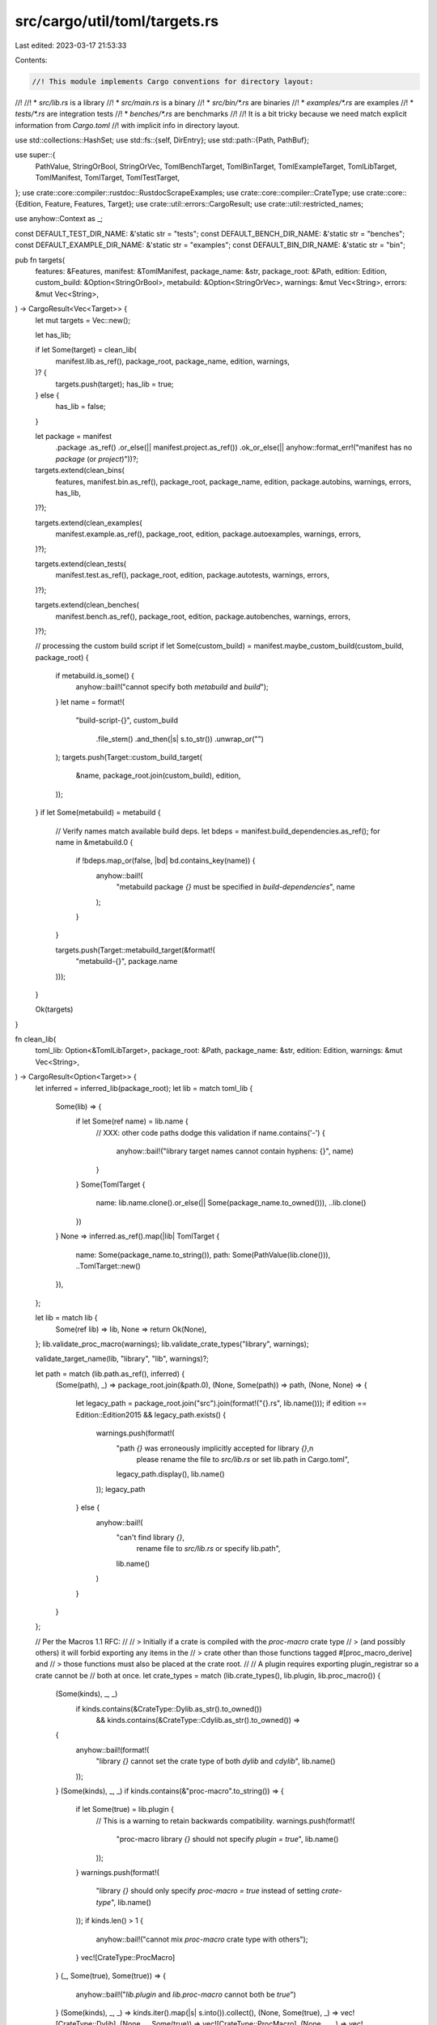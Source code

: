 src/cargo/util/toml/targets.rs
==============================

Last edited: 2023-03-17 21:53:33

Contents:

.. code-block:: rs

    //! This module implements Cargo conventions for directory layout:
//!
//!  * `src/lib.rs` is a library
//!  * `src/main.rs` is a binary
//!  * `src/bin/*.rs` are binaries
//!  * `examples/*.rs` are examples
//!  * `tests/*.rs` are integration tests
//!  * `benches/*.rs` are benchmarks
//!
//! It is a bit tricky because we need match explicit information from `Cargo.toml`
//! with implicit info in directory layout.

use std::collections::HashSet;
use std::fs::{self, DirEntry};
use std::path::{Path, PathBuf};

use super::{
    PathValue, StringOrBool, StringOrVec, TomlBenchTarget, TomlBinTarget, TomlExampleTarget,
    TomlLibTarget, TomlManifest, TomlTarget, TomlTestTarget,
};
use crate::core::compiler::rustdoc::RustdocScrapeExamples;
use crate::core::compiler::CrateType;
use crate::core::{Edition, Feature, Features, Target};
use crate::util::errors::CargoResult;
use crate::util::restricted_names;

use anyhow::Context as _;

const DEFAULT_TEST_DIR_NAME: &'static str = "tests";
const DEFAULT_BENCH_DIR_NAME: &'static str = "benches";
const DEFAULT_EXAMPLE_DIR_NAME: &'static str = "examples";
const DEFAULT_BIN_DIR_NAME: &'static str = "bin";

pub fn targets(
    features: &Features,
    manifest: &TomlManifest,
    package_name: &str,
    package_root: &Path,
    edition: Edition,
    custom_build: &Option<StringOrBool>,
    metabuild: &Option<StringOrVec>,
    warnings: &mut Vec<String>,
    errors: &mut Vec<String>,
) -> CargoResult<Vec<Target>> {
    let mut targets = Vec::new();

    let has_lib;

    if let Some(target) = clean_lib(
        manifest.lib.as_ref(),
        package_root,
        package_name,
        edition,
        warnings,
    )? {
        targets.push(target);
        has_lib = true;
    } else {
        has_lib = false;
    }

    let package = manifest
        .package
        .as_ref()
        .or_else(|| manifest.project.as_ref())
        .ok_or_else(|| anyhow::format_err!("manifest has no `package` (or `project`)"))?;

    targets.extend(clean_bins(
        features,
        manifest.bin.as_ref(),
        package_root,
        package_name,
        edition,
        package.autobins,
        warnings,
        errors,
        has_lib,
    )?);

    targets.extend(clean_examples(
        manifest.example.as_ref(),
        package_root,
        edition,
        package.autoexamples,
        warnings,
        errors,
    )?);

    targets.extend(clean_tests(
        manifest.test.as_ref(),
        package_root,
        edition,
        package.autotests,
        warnings,
        errors,
    )?);

    targets.extend(clean_benches(
        manifest.bench.as_ref(),
        package_root,
        edition,
        package.autobenches,
        warnings,
        errors,
    )?);

    // processing the custom build script
    if let Some(custom_build) = manifest.maybe_custom_build(custom_build, package_root) {
        if metabuild.is_some() {
            anyhow::bail!("cannot specify both `metabuild` and `build`");
        }
        let name = format!(
            "build-script-{}",
            custom_build
                .file_stem()
                .and_then(|s| s.to_str())
                .unwrap_or("")
        );
        targets.push(Target::custom_build_target(
            &name,
            package_root.join(custom_build),
            edition,
        ));
    }
    if let Some(metabuild) = metabuild {
        // Verify names match available build deps.
        let bdeps = manifest.build_dependencies.as_ref();
        for name in &metabuild.0 {
            if !bdeps.map_or(false, |bd| bd.contains_key(name)) {
                anyhow::bail!(
                    "metabuild package `{}` must be specified in `build-dependencies`",
                    name
                );
            }
        }

        targets.push(Target::metabuild_target(&format!(
            "metabuild-{}",
            package.name
        )));
    }

    Ok(targets)
}

fn clean_lib(
    toml_lib: Option<&TomlLibTarget>,
    package_root: &Path,
    package_name: &str,
    edition: Edition,
    warnings: &mut Vec<String>,
) -> CargoResult<Option<Target>> {
    let inferred = inferred_lib(package_root);
    let lib = match toml_lib {
        Some(lib) => {
            if let Some(ref name) = lib.name {
                // XXX: other code paths dodge this validation
                if name.contains('-') {
                    anyhow::bail!("library target names cannot contain hyphens: {}", name)
                }
            }
            Some(TomlTarget {
                name: lib.name.clone().or_else(|| Some(package_name.to_owned())),
                ..lib.clone()
            })
        }
        None => inferred.as_ref().map(|lib| TomlTarget {
            name: Some(package_name.to_string()),
            path: Some(PathValue(lib.clone())),
            ..TomlTarget::new()
        }),
    };

    let lib = match lib {
        Some(ref lib) => lib,
        None => return Ok(None),
    };
    lib.validate_proc_macro(warnings);
    lib.validate_crate_types("library", warnings);

    validate_target_name(lib, "library", "lib", warnings)?;

    let path = match (lib.path.as_ref(), inferred) {
        (Some(path), _) => package_root.join(&path.0),
        (None, Some(path)) => path,
        (None, None) => {
            let legacy_path = package_root.join("src").join(format!("{}.rs", lib.name()));
            if edition == Edition::Edition2015 && legacy_path.exists() {
                warnings.push(format!(
                    "path `{}` was erroneously implicitly accepted for library `{}`,\n\
                     please rename the file to `src/lib.rs` or set lib.path in Cargo.toml",
                    legacy_path.display(),
                    lib.name()
                ));
                legacy_path
            } else {
                anyhow::bail!(
                    "can't find library `{}`, \
                     rename file to `src/lib.rs` or specify lib.path",
                    lib.name()
                )
            }
        }
    };

    // Per the Macros 1.1 RFC:
    //
    // > Initially if a crate is compiled with the `proc-macro` crate type
    // > (and possibly others) it will forbid exporting any items in the
    // > crate other than those functions tagged #[proc_macro_derive] and
    // > those functions must also be placed at the crate root.
    //
    // A plugin requires exporting plugin_registrar so a crate cannot be
    // both at once.
    let crate_types = match (lib.crate_types(), lib.plugin, lib.proc_macro()) {
        (Some(kinds), _, _)
            if kinds.contains(&CrateType::Dylib.as_str().to_owned())
                && kinds.contains(&CrateType::Cdylib.as_str().to_owned()) =>
        {
            anyhow::bail!(format!(
                "library `{}` cannot set the crate type of both `dylib` and `cdylib`",
                lib.name()
            ));
        }
        (Some(kinds), _, _) if kinds.contains(&"proc-macro".to_string()) => {
            if let Some(true) = lib.plugin {
                // This is a warning to retain backwards compatibility.
                warnings.push(format!(
                    "proc-macro library `{}` should not specify `plugin = true`",
                    lib.name()
                ));
            }
            warnings.push(format!(
                "library `{}` should only specify `proc-macro = true` instead of setting `crate-type`",
                lib.name()
            ));
            if kinds.len() > 1 {
                anyhow::bail!("cannot mix `proc-macro` crate type with others");
            }
            vec![CrateType::ProcMacro]
        }
        (_, Some(true), Some(true)) => {
            anyhow::bail!("`lib.plugin` and `lib.proc-macro` cannot both be `true`")
        }
        (Some(kinds), _, _) => kinds.iter().map(|s| s.into()).collect(),
        (None, Some(true), _) => vec![CrateType::Dylib],
        (None, _, Some(true)) => vec![CrateType::ProcMacro],
        (None, _, _) => vec![CrateType::Lib],
    };

    let mut target = Target::lib_target(&lib.name(), crate_types, path, edition);
    configure(lib, &mut target)?;
    Ok(Some(target))
}

fn clean_bins(
    features: &Features,
    toml_bins: Option<&Vec<TomlBinTarget>>,
    package_root: &Path,
    package_name: &str,
    edition: Edition,
    autodiscover: Option<bool>,
    warnings: &mut Vec<String>,
    errors: &mut Vec<String>,
    has_lib: bool,
) -> CargoResult<Vec<Target>> {
    let inferred = inferred_bins(package_root, package_name);

    let bins = toml_targets_and_inferred(
        toml_bins,
        &inferred,
        package_root,
        autodiscover,
        edition,
        warnings,
        "binary",
        "bin",
        "autobins",
    );

    // This loop performs basic checks on each of the TomlTarget in `bins`.
    for bin in &bins {
        // For each binary, check if the `filename` parameter is populated. If it is,
        // check if the corresponding cargo feature has been activated.
        if bin.filename.is_some() {
            features.require(Feature::different_binary_name())?;
        }

        validate_target_name(bin, "binary", "bin", warnings)?;

        let name = bin.name();

        if let Some(crate_types) = bin.crate_types() {
            if !crate_types.is_empty() {
                errors.push(format!(
                    "the target `{}` is a binary and can't have any \
                     crate-types set (currently \"{}\")",
                    name,
                    crate_types.join(", ")
                ));
            }
        }

        if bin.proc_macro() == Some(true) {
            errors.push(format!(
                "the target `{}` is a binary and can't have `proc-macro` \
                 set `true`",
                name
            ));
        }

        if restricted_names::is_conflicting_artifact_name(&name) {
            anyhow::bail!(
                "the binary target name `{}` is forbidden, \
                 it conflicts with with cargo's build directory names",
                name
            )
        }
    }

    validate_unique_names(&bins, "binary")?;

    let mut result = Vec::new();
    for bin in &bins {
        let path = target_path(bin, &inferred, "bin", package_root, edition, &mut |_| {
            if let Some(legacy_path) = legacy_bin_path(package_root, &bin.name(), has_lib) {
                warnings.push(format!(
                    "path `{}` was erroneously implicitly accepted for binary `{}`,\n\
                     please set bin.path in Cargo.toml",
                    legacy_path.display(),
                    bin.name()
                ));
                Some(legacy_path)
            } else {
                None
            }
        });
        let path = match path {
            Ok(path) => path,
            Err(e) => anyhow::bail!("{}", e),
        };

        let mut target = Target::bin_target(
            &bin.name(),
            bin.filename.clone(),
            path,
            bin.required_features.clone(),
            edition,
        );

        configure(bin, &mut target)?;
        result.push(target);
    }
    return Ok(result);

    fn legacy_bin_path(package_root: &Path, name: &str, has_lib: bool) -> Option<PathBuf> {
        if !has_lib {
            let path = package_root.join("src").join(format!("{}.rs", name));
            if path.exists() {
                return Some(path);
            }
        }
        let path = package_root.join("src").join("main.rs");
        if path.exists() {
            return Some(path);
        }

        let path = package_root
            .join("src")
            .join(DEFAULT_BIN_DIR_NAME)
            .join("main.rs");
        if path.exists() {
            return Some(path);
        }
        None
    }
}

fn clean_examples(
    toml_examples: Option<&Vec<TomlExampleTarget>>,
    package_root: &Path,
    edition: Edition,
    autodiscover: Option<bool>,
    warnings: &mut Vec<String>,
    errors: &mut Vec<String>,
) -> CargoResult<Vec<Target>> {
    let inferred = infer_from_directory(&package_root.join(DEFAULT_EXAMPLE_DIR_NAME));

    let targets = clean_targets(
        "example",
        "example",
        toml_examples,
        &inferred,
        package_root,
        edition,
        autodiscover,
        warnings,
        errors,
        "autoexamples",
    )?;

    let mut result = Vec::new();
    for (path, toml) in targets {
        toml.validate_crate_types("example", warnings);
        let crate_types = match toml.crate_types() {
            Some(kinds) => kinds.iter().map(|s| s.into()).collect(),
            None => Vec::new(),
        };

        let mut target = Target::example_target(
            &toml.name(),
            crate_types,
            path,
            toml.required_features.clone(),
            edition,
        );
        configure(&toml, &mut target)?;
        result.push(target);
    }

    Ok(result)
}

fn clean_tests(
    toml_tests: Option<&Vec<TomlTestTarget>>,
    package_root: &Path,
    edition: Edition,
    autodiscover: Option<bool>,
    warnings: &mut Vec<String>,
    errors: &mut Vec<String>,
) -> CargoResult<Vec<Target>> {
    let inferred = infer_from_directory(&package_root.join(DEFAULT_TEST_DIR_NAME));

    let targets = clean_targets(
        "test",
        "test",
        toml_tests,
        &inferred,
        package_root,
        edition,
        autodiscover,
        warnings,
        errors,
        "autotests",
    )?;

    let mut result = Vec::new();
    for (path, toml) in targets {
        let mut target =
            Target::test_target(&toml.name(), path, toml.required_features.clone(), edition);
        configure(&toml, &mut target)?;
        result.push(target);
    }
    Ok(result)
}

fn clean_benches(
    toml_benches: Option<&Vec<TomlBenchTarget>>,
    package_root: &Path,
    edition: Edition,
    autodiscover: Option<bool>,
    warnings: &mut Vec<String>,
    errors: &mut Vec<String>,
) -> CargoResult<Vec<Target>> {
    let mut legacy_warnings = vec![];

    let targets = {
        let mut legacy_bench_path = |bench: &TomlTarget| {
            let legacy_path = package_root.join("src").join("bench.rs");
            if !(bench.name() == "bench" && legacy_path.exists()) {
                return None;
            }
            legacy_warnings.push(format!(
                "path `{}` was erroneously implicitly accepted for benchmark `{}`,\n\
                 please set bench.path in Cargo.toml",
                legacy_path.display(),
                bench.name()
            ));
            Some(legacy_path)
        };

        let inferred = infer_from_directory(&package_root.join("benches"));

        clean_targets_with_legacy_path(
            "benchmark",
            "bench",
            toml_benches,
            &inferred,
            package_root,
            edition,
            autodiscover,
            warnings,
            errors,
            &mut legacy_bench_path,
            "autobenches",
        )?
    };

    warnings.append(&mut legacy_warnings);

    let mut result = Vec::new();
    for (path, toml) in targets {
        let mut target =
            Target::bench_target(&toml.name(), path, toml.required_features.clone(), edition);
        configure(&toml, &mut target)?;
        result.push(target);
    }

    Ok(result)
}

fn clean_targets(
    target_kind_human: &str,
    target_kind: &str,
    toml_targets: Option<&Vec<TomlTarget>>,
    inferred: &[(String, PathBuf)],
    package_root: &Path,
    edition: Edition,
    autodiscover: Option<bool>,
    warnings: &mut Vec<String>,
    errors: &mut Vec<String>,
    autodiscover_flag_name: &str,
) -> CargoResult<Vec<(PathBuf, TomlTarget)>> {
    clean_targets_with_legacy_path(
        target_kind_human,
        target_kind,
        toml_targets,
        inferred,
        package_root,
        edition,
        autodiscover,
        warnings,
        errors,
        &mut |_| None,
        autodiscover_flag_name,
    )
}

fn clean_targets_with_legacy_path(
    target_kind_human: &str,
    target_kind: &str,
    toml_targets: Option<&Vec<TomlTarget>>,
    inferred: &[(String, PathBuf)],
    package_root: &Path,
    edition: Edition,
    autodiscover: Option<bool>,
    warnings: &mut Vec<String>,
    errors: &mut Vec<String>,
    legacy_path: &mut dyn FnMut(&TomlTarget) -> Option<PathBuf>,
    autodiscover_flag_name: &str,
) -> CargoResult<Vec<(PathBuf, TomlTarget)>> {
    let toml_targets = toml_targets_and_inferred(
        toml_targets,
        inferred,
        package_root,
        autodiscover,
        edition,
        warnings,
        target_kind_human,
        target_kind,
        autodiscover_flag_name,
    );

    for target in &toml_targets {
        validate_target_name(target, target_kind_human, target_kind, warnings)?;
    }

    validate_unique_names(&toml_targets, target_kind)?;
    let mut result = Vec::new();
    for target in toml_targets {
        let path = target_path(
            &target,
            inferred,
            target_kind,
            package_root,
            edition,
            legacy_path,
        );
        let path = match path {
            Ok(path) => path,
            Err(e) => {
                errors.push(e);
                continue;
            }
        };
        result.push((path, target));
    }
    Ok(result)
}

fn inferred_lib(package_root: &Path) -> Option<PathBuf> {
    let lib = package_root.join("src").join("lib.rs");
    if lib.exists() {
        Some(lib)
    } else {
        None
    }
}

fn inferred_bins(package_root: &Path, package_name: &str) -> Vec<(String, PathBuf)> {
    let main = package_root.join("src").join("main.rs");
    let mut result = Vec::new();
    if main.exists() {
        result.push((package_name.to_string(), main));
    }
    result.extend(infer_from_directory(
        &package_root.join("src").join(DEFAULT_BIN_DIR_NAME),
    ));

    result
}

fn infer_from_directory(directory: &Path) -> Vec<(String, PathBuf)> {
    let entries = match fs::read_dir(directory) {
        Err(_) => return Vec::new(),
        Ok(dir) => dir,
    };

    entries
        .filter_map(|e| e.ok())
        .filter(is_not_dotfile)
        .filter_map(|d| infer_any(&d))
        .collect()
}

fn infer_any(entry: &DirEntry) -> Option<(String, PathBuf)> {
    if entry.path().extension().and_then(|p| p.to_str()) == Some("rs") {
        infer_file(entry)
    } else if entry.file_type().map(|t| t.is_dir()).ok() == Some(true) {
        infer_subdirectory(entry)
    } else {
        None
    }
}

fn infer_file(entry: &DirEntry) -> Option<(String, PathBuf)> {
    let path = entry.path();
    path.file_stem()
        .and_then(|p| p.to_str())
        .map(|p| (p.to_owned(), path.clone()))
}

fn infer_subdirectory(entry: &DirEntry) -> Option<(String, PathBuf)> {
    let path = entry.path();
    let main = path.join("main.rs");
    let name = path.file_name().and_then(|n| n.to_str());
    match (name, main.exists()) {
        (Some(name), true) => Some((name.to_owned(), main)),
        _ => None,
    }
}

fn is_not_dotfile(entry: &DirEntry) -> bool {
    entry.file_name().to_str().map(|s| s.starts_with('.')) == Some(false)
}

fn toml_targets_and_inferred(
    toml_targets: Option<&Vec<TomlTarget>>,
    inferred: &[(String, PathBuf)],
    package_root: &Path,
    autodiscover: Option<bool>,
    edition: Edition,
    warnings: &mut Vec<String>,
    target_kind_human: &str,
    target_kind: &str,
    autodiscover_flag_name: &str,
) -> Vec<TomlTarget> {
    let inferred_targets = inferred_to_toml_targets(inferred);
    match toml_targets {
        None => {
            if let Some(false) = autodiscover {
                vec![]
            } else {
                inferred_targets
            }
        }
        Some(targets) => {
            let mut targets = targets.clone();

            let target_path =
                |target: &TomlTarget| target.path.clone().map(|p| package_root.join(p.0));

            let mut seen_names = HashSet::new();
            let mut seen_paths = HashSet::new();
            for target in targets.iter() {
                seen_names.insert(target.name.clone());
                seen_paths.insert(target_path(target));
            }

            let mut rem_targets = vec![];
            for target in inferred_targets {
                if !seen_names.contains(&target.name) && !seen_paths.contains(&target_path(&target))
                {
                    rem_targets.push(target);
                }
            }

            let autodiscover = match autodiscover {
                Some(autodiscover) => autodiscover,
                None => {
                    if edition == Edition::Edition2015 {
                        if !rem_targets.is_empty() {
                            let mut rem_targets_str = String::new();
                            for t in rem_targets.iter() {
                                if let Some(p) = t.path.clone() {
                                    rem_targets_str.push_str(&format!("* {}\n", p.0.display()))
                                }
                            }
                            warnings.push(format!(
                                "\
An explicit [[{section}]] section is specified in Cargo.toml which currently
disables Cargo from automatically inferring other {target_kind_human} targets.
This inference behavior will change in the Rust 2018 edition and the following
files will be included as a {target_kind_human} target:

{rem_targets_str}
This is likely to break cargo build or cargo test as these files may not be
ready to be compiled as a {target_kind_human} target today. You can future-proof yourself
and disable this warning by adding `{autodiscover_flag_name} = false` to your [package]
section. You may also move the files to a location where Cargo would not
automatically infer them to be a target, such as in subfolders.

For more information on this warning you can consult
https://github.com/rust-lang/cargo/issues/5330",
                                section = target_kind,
                                target_kind_human = target_kind_human,
                                rem_targets_str = rem_targets_str,
                                autodiscover_flag_name = autodiscover_flag_name,
                            ));
                        };
                        false
                    } else {
                        true
                    }
                }
            };

            if autodiscover {
                targets.append(&mut rem_targets);
            }

            targets
        }
    }
}

fn inferred_to_toml_targets(inferred: &[(String, PathBuf)]) -> Vec<TomlTarget> {
    inferred
        .iter()
        .map(|&(ref name, ref path)| TomlTarget {
            name: Some(name.clone()),
            path: Some(PathValue(path.clone())),
            ..TomlTarget::new()
        })
        .collect()
}

fn validate_target_name(
    target: &TomlTarget,
    target_kind_human: &str,
    target_kind: &str,
    warnings: &mut Vec<String>,
) -> CargoResult<()> {
    match target.name {
        Some(ref name) => {
            if name.trim().is_empty() {
                anyhow::bail!("{} target names cannot be empty", target_kind_human)
            }
            if cfg!(windows) && restricted_names::is_windows_reserved(name) {
                warnings.push(format!(
                    "{} target `{}` is a reserved Windows filename, \
                        this target will not work on Windows platforms",
                    target_kind_human, name
                ));
            }
        }
        None => anyhow::bail!(
            "{} target {}.name is required",
            target_kind_human,
            target_kind
        ),
    }

    Ok(())
}

/// Will check a list of toml targets, and make sure the target names are unique within a vector.
fn validate_unique_names(targets: &[TomlTarget], target_kind: &str) -> CargoResult<()> {
    let mut seen = HashSet::new();
    for name in targets.iter().map(|e| e.name()) {
        if !seen.insert(name.clone()) {
            anyhow::bail!(
                "found duplicate {target_kind} name {name}, \
                 but all {target_kind} targets must have a unique name",
                target_kind = target_kind,
                name = name
            );
        }
    }
    Ok(())
}

fn configure(toml: &TomlTarget, target: &mut Target) -> CargoResult<()> {
    let t2 = target.clone();
    target
        .set_tested(toml.test.unwrap_or_else(|| t2.tested()))
        .set_doc(toml.doc.unwrap_or_else(|| t2.documented()))
        .set_doctest(toml.doctest.unwrap_or_else(|| t2.doctested()))
        .set_benched(toml.bench.unwrap_or_else(|| t2.benched()))
        .set_harness(toml.harness.unwrap_or_else(|| t2.harness()))
        .set_proc_macro(toml.proc_macro().unwrap_or_else(|| t2.proc_macro()))
        .set_doc_scrape_examples(match toml.doc_scrape_examples {
            None => RustdocScrapeExamples::Unset,
            Some(false) => RustdocScrapeExamples::Disabled,
            Some(true) => RustdocScrapeExamples::Enabled,
        })
        .set_for_host(match (toml.plugin, toml.proc_macro()) {
            (None, None) => t2.for_host(),
            (Some(true), _) | (_, Some(true)) => true,
            (Some(false), _) | (_, Some(false)) => false,
        });
    if let Some(edition) = toml.edition.clone() {
        target.set_edition(
            edition
                .parse()
                .with_context(|| "failed to parse the `edition` key")?,
        );
    }
    Ok(())
}

/// Build an error message for a target path that cannot be determined either
/// by auto-discovery or specifying.
///
/// This function tries to detect commonly wrong paths for targets:
///
/// test -> tests/*.rs, tests/*/main.rs
/// bench -> benches/*.rs, benches/*/main.rs
/// example -> examples/*.rs, examples/*/main.rs
/// bin -> src/bin/*.rs, src/bin/*/main.rs
///
/// Note that the logic need to sync with [`infer_from_directory`] if changes.
fn target_path_not_found_error_message(
    package_root: &Path,
    target: &TomlTarget,
    target_kind: &str,
) -> String {
    fn possible_target_paths(name: &str, kind: &str, commonly_wrong: bool) -> [PathBuf; 2] {
        let mut target_path = PathBuf::new();
        match (kind, commonly_wrong) {
            // commonly wrong paths
            ("test" | "bench" | "example", true) => target_path.push(kind),
            ("bin", true) => {
                target_path.push("src");
                target_path.push("bins");
            }
            // default inferred paths
            ("test", false) => target_path.push(DEFAULT_TEST_DIR_NAME),
            ("bench", false) => target_path.push(DEFAULT_BENCH_DIR_NAME),
            ("example", false) => target_path.push(DEFAULT_EXAMPLE_DIR_NAME),
            ("bin", false) => {
                target_path.push("src");
                target_path.push(DEFAULT_BIN_DIR_NAME);
            }
            _ => unreachable!("invalid target kind: {}", kind),
        }
        target_path.push(name);

        let target_path_file = {
            let mut path = target_path.clone();
            path.set_extension("rs");
            path
        };
        let target_path_subdir = {
            target_path.push("main.rs");
            target_path
        };
        return [target_path_file, target_path_subdir];
    }

    let target_name = target.name();
    let commonly_wrong_paths = possible_target_paths(&target_name, target_kind, true);
    let possible_paths = possible_target_paths(&target_name, target_kind, false);
    let existing_wrong_path_index = match (
        package_root.join(&commonly_wrong_paths[0]).exists(),
        package_root.join(&commonly_wrong_paths[1]).exists(),
    ) {
        (true, _) => Some(0),
        (_, true) => Some(1),
        _ => None,
    };

    if let Some(i) = existing_wrong_path_index {
        return format!(
            "\
can't find `{name}` {kind} at default paths, but found a file at `{wrong_path}`.
Perhaps rename the file to `{possible_path}` for target auto-discovery, \
or specify {kind}.path if you want to use a non-default path.",
            name = target_name,
            kind = target_kind,
            wrong_path = commonly_wrong_paths[i].display(),
            possible_path = possible_paths[i].display(),
        );
    }

    format!(
        "can't find `{name}` {kind} at `{path_file}` or `{path_dir}`. \
        Please specify {kind}.path if you want to use a non-default path.",
        name = target_name,
        kind = target_kind,
        path_file = possible_paths[0].display(),
        path_dir = possible_paths[1].display(),
    )
}

fn target_path(
    target: &TomlTarget,
    inferred: &[(String, PathBuf)],
    target_kind: &str,
    package_root: &Path,
    edition: Edition,
    legacy_path: &mut dyn FnMut(&TomlTarget) -> Option<PathBuf>,
) -> Result<PathBuf, String> {
    if let Some(ref path) = target.path {
        // Should we verify that this path exists here?
        return Ok(package_root.join(&path.0));
    }
    let name = target.name();

    let mut matching = inferred
        .iter()
        .filter(|&&(ref n, _)| n == &name)
        .map(|&(_, ref p)| p.clone());

    let first = matching.next();
    let second = matching.next();
    match (first, second) {
        (Some(path), None) => Ok(path),
        (None, None) => {
            if edition == Edition::Edition2015 {
                if let Some(path) = legacy_path(target) {
                    return Ok(path);
                }
            }
            Err(target_path_not_found_error_message(
                package_root,
                target,
                target_kind,
            ))
        }
        (Some(p0), Some(p1)) => {
            if edition == Edition::Edition2015 {
                if let Some(path) = legacy_path(target) {
                    return Ok(path);
                }
            }
            Err(format!(
                "\
cannot infer path for `{}` {}
Cargo doesn't know which to use because multiple target files found at `{}` and `{}`.",
                target.name(),
                target_kind,
                p0.strip_prefix(package_root).unwrap_or(&p0).display(),
                p1.strip_prefix(package_root).unwrap_or(&p1).display(),
            ))
        }
        (None, Some(_)) => unreachable!(),
    }
}


